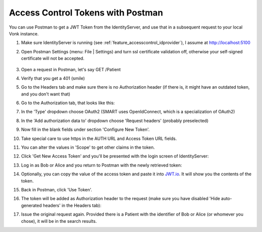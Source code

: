 .. _feature_accesscontrol_postman:

Access Control Tokens with Postman
==================================

You can use Postman to get a JWT Token from the IdentityServer, and use that in a subsequent request to your local Vonk instance.

#. Make sure IdentityServer is running (see :ref:`feature_accesscontrol_idprovider`), I assume at http://localhost:5100
#. Open Postman Settings (menu: File | Settings) and turn ssl certificate validation off, otherwise your self-signed certificate will not be accepted.

      .. image:: ../images/ac_postman_certificateverificationoff.png

#. Open a request in Postman, let's say GET /Patient
#. Verify that you get a 401 (smile)
#. Go to the Headers tab and make sure there is no Authorization header (if there is, it might have an outdated token, and you don't want that)
#. Go to the Authorization tab, that looks like this:

   .. image:: ../images/ac_postman_auth_tab.png

#. In the 'Type' dropdown choose OAuth2 (SMART uses OpenIdConnect, which is a specialization of OAuth2)
#. In the 'Add authorization data to' dropdown choose 'Request headers' (probably preselected)
#. Now fill in the blank fields under section 'Configure New Token'.
#. Take special care to use https in the AUTH URL and Access Token URL fields.
#. You can alter the values in 'Scope' to get other claims in the token.
#. Click 'Get New Access Token' and you'll be presented with the login screen of IdentityServer:

   .. image:: ../images/ac_postman_login.png

#. Log in as Bob or Alice and you return to Postman with the newly retrieved token:

   .. image:: ../images/ac_postman_managetokens.png

#. Optionally, you can copy the value of the access token and paste it into `JWT.io <http://jwt.io>`_. It will show you the contents of the token.
#. Back in Postman, click 'Use Token'.
#. The token will be added as Authorization header to the request (make sure you have disabled 'Hide auto-generated headers' in the Headers tab):

   .. image:: ../images/ac_postman_auth_tab_current_token_filled.png

   .. image:: ../images/ac_postman_header_auth_token.png

#. Issue the original request again. Provided there is a Patient with the identifier of Bob or Alice (or whomever you chose), it will be in the search results.

